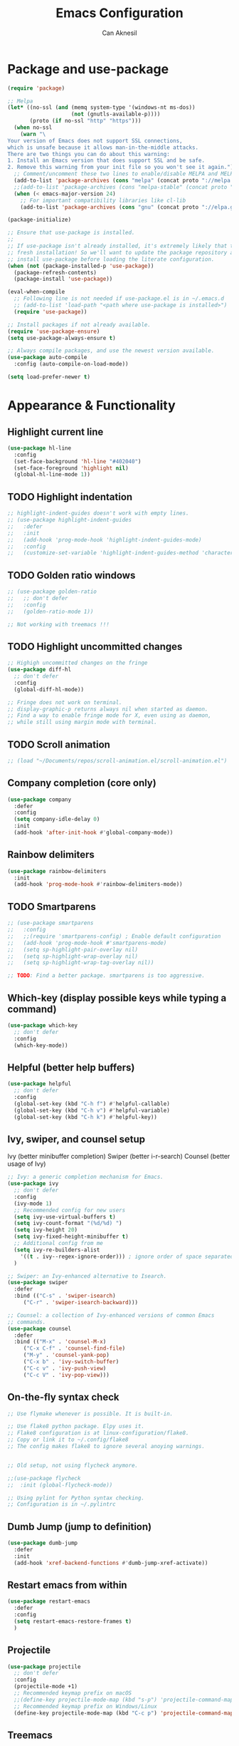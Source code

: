#+TITLE: Emacs Configuration
#+AUTHOR: Can Aknesil
#+STARTUP: content
#+OPTIONS: toc:nil

* Package and use-package
#+BEGIN_SRC emacs-lisp
  (require 'package)

  ;; Melpa
  (let* ((no-ssl (and (memq system-type '(windows-nt ms-dos))
                      (not (gnutls-available-p))))
         (proto (if no-ssl "http" "https")))
    (when no-ssl
      (warn "\
  Your version of Emacs does not support SSL connections,
  which is unsafe because it allows man-in-the-middle attacks.
  There are two things you can do about this warning:
  1. Install an Emacs version that does support SSL and be safe.
  2. Remove this warning from your init file so you won't see it again."))
    ;; Comment/uncomment these two lines to enable/disable MELPA and MELPA Stable as desired
    (add-to-list 'package-archives (cons "melpa" (concat proto "://melpa.org/packages/")) t)
    ;;(add-to-list 'package-archives (cons "melpa-stable" (concat proto "://stable.melpa.org/packages/")) t)
    (when (< emacs-major-version 24)
      ;; For important compatibility libraries like cl-lib
      (add-to-list 'package-archives (cons "gnu" (concat proto "://elpa.gnu.org/packages/")))))

  (package-initialize)

  ;; Ensure that use-package is installed.
  ;;
  ;; If use-package isn't already installed, it's extremely likely that this is a
  ;; fresh installation! So we'll want to update the package repository and
  ;; install use-package before loading the literate configuration.
  (when (not (package-installed-p 'use-package))
    (package-refresh-contents)
    (package-install 'use-package))

  (eval-when-compile
    ;; Following line is not needed if use-package.el is in ~/.emacs.d
    ;; (add-to-list 'load-path "<path where use-package is installed>")
    (require 'use-package))

  ;; Install packages if not already available.
  (require 'use-package-ensure)
  (setq use-package-always-ensure t)

  ;; Always compile packages, and use the newest version available.
  (use-package auto-compile
    :config (auto-compile-on-load-mode))

  (setq load-prefer-newer t)
#+END_SRC


* Appearance & Functionality
** Highlight current line
#+BEGIN_SRC emacs-lisp
  (use-package hl-line
    :config
    (set-face-background 'hl-line "#402040")
    (set-face-foreground 'highlight nil)
    (global-hl-line-mode 1))
#+END_SRC

** TODO Highlight indentation
#+BEGIN_SRC emacs-lisp
  ;; highlight-indent-guides doesn't work with empty lines.
  ;; (use-package highlight-indent-guides
  ;;   :defer
  ;;   :init
  ;;   (add-hook 'prog-mode-hook 'highlight-indent-guides-mode)
  ;;   :config
  ;;   (customize-set-variable 'highlight-indent-guides-method 'character))
#+END_SRC

** TODO Golden ratio windows
#+begin_src emacs-lisp
  ;; (use-package golden-ratio
  ;;   ;; don't defer
  ;;   :config
  ;;   (golden-ratio-mode 1))

  ;; Not working with treemacs !!!
#+end_src

** TODO Highlight uncommitted changes
#+BEGIN_SRC emacs-lisp
  ;; Highigh uncommitted changes on the fringe
  (use-package diff-hl
    ;; don't defer
    :config
    (global-diff-hl-mode))

  ;; Fringe does not work on terminal.
  ;; display-graphic-p returns always nil when started as daemon.
  ;; Find a way to enable fringe mode for X, even using as daemon,
  ;; while still using margin mode with terminal.
#+END_SRC

** TODO Scroll animation
#+BEGIN_SRC emacs-lisp
  ;; (load "~/Documents/repos/scroll-animation.el/scroll-animation.el")
#+END_SRC
  
** Company completion (core only)
#+BEGIN_SRC emacs-lisp
  (use-package company
    :defer
    :config
    (setq company-idle-delay 0)
    :init
    (add-hook 'after-init-hook #'global-company-mode))
#+END_SRC

** Rainbow delimiters
#+begin_src emacs-lisp
  (use-package rainbow-delimiters
    :init
    (add-hook 'prog-mode-hook #'rainbow-delimiters-mode))
#+end_src

** TODO Smartparens
#+begin_src emacs-lisp
  ;; (use-package smartparens
  ;;   :config
  ;;   ;;(require 'smartparens-config) ; Enable default configuration
  ;;   (add-hook 'prog-mode-hook #'smartparens-mode)
  ;;   (setq sp-highlight-pair-overlay nil)
  ;;   (setq sp-highlight-wrap-overlay nil)
  ;;   (setq sp-highlight-wrap-tag-overlay nil))

  ;; TODO: Find a better package. smartparens is too aggressive. 
#+end_src
** Which-key (display possible keys while typing a command)
#+BEGIN_SRC emacs-lisp
  (use-package which-key
    ;; don't defer
    :config
    (which-key-mode))
#+END_SRC

** Helpful (better help buffers)
#+BEGIN_SRC emacs-lisp
  (use-package helpful
    ;; don't defer
    :config
    (global-set-key (kbd "C-h f") #'helpful-callable)
    (global-set-key (kbd "C-h v") #'helpful-variable)
    (global-set-key (kbd "C-h k") #'helpful-key))
#+END_SRC

** Ivy, swiper, and counsel setup
   Ivy (better minibuffer completion)
   Swiper (better i-r-search)
   Counsel (better usage of Ivy)

#+BEGIN_SRC emacs-lisp
  ;; Ivy: a generic completion mechanism for Emacs.
  (use-package ivy
    ;; don't defer
    :config
    (ivy-mode 1)
    ;; Recommended config for new users
    (setq ivy-use-virtual-buffers t)
    (setq ivy-count-format "(%d/%d) ")
    (setq ivy-height 20)
    (setq ivy-fixed-height-minibuffer t)
    ;; Additional config from me
    (setq ivy-re-builders-alist
	  '((t . ivy--regex-ignore-order))) ; ignore order of space separated words.
    )

  ;; Swiper: an Ivy-enhanced alternative to Isearch.
  (use-package swiper
    :defer
    :bind (("C-s" . 'swiper-isearch)
	   ("C-r" . 'swiper-isearch-backward)))

  ;; Counsel: a collection of Ivy-enhanced versions of common Emacs
  ;; commands.
  (use-package counsel
    :defer
    :bind (("M-x" . 'counsel-M-x)
	   ("C-x C-f" . 'counsel-find-file)
	   ("M-y" . 'counsel-yank-pop)
	   ("C-x b" . 'ivy-switch-buffer)
	   ("C-c v" . 'ivy-push-view)
	   ("C-c V" . 'ivy-pop-view)))
#+END_SRC

** On-the-fly syntax check
#+BEGIN_SRC emacs-lisp
  ;; Use flymake whenever is possible. It is built-in.

  ;; Use flake8 python package. Elpy uses it.
  ;; Flake8 configuration is at linux-configuration/flake8.
  ;; Copy or link it to ~/.config/flake8
  ;; The config makes flake8 to ignore several anoying warnings. 


  ;; Old setup, not using flycheck anymore.

  ;;(use-package flycheck
  ;;  :init (global-flycheck-mode))

  ;; Using pylint for Python syntax checking.
  ;; Configuration is in ~/.pylintrc
#+END_SRC

** Dumb Jump (jump to definition)
#+BEGIN_SRC emacs-lisp
  (use-package dumb-jump
    :defer
    :init
    (add-hook 'xref-backend-functions #'dumb-jump-xref-activate))
#+END_SRC

** Restart emacs from within
#+BEGIN_SRC emacs-lisp
  (use-package restart-emacs
    :defer
    :config
    (setq restart-emacs-restore-frames t)
    )
#+END_SRC

** Projectile
#+begin_src emacs-lisp
  (use-package projectile
    ;; don't defer
    :config
    (projectile-mode +1)
    ;; Recommended keymap prefix on macOS
    ;;(define-key projectile-mode-map (kbd "s-p") 'projectile-command-map)
    ;; Recommended keymap prefix on Windows/Linux
    (define-key projectile-mode-map (kbd "C-c p") 'projectile-command-map))
#+end_src
** Treemacs
#+begin_src emacs-lisp
  (use-package treemacs
    :ensure t
    :defer t
    :init
    (with-eval-after-load 'winum
      (define-key winum-keymap (kbd "M-0") #'treemacs-select-window))
    :config
    (progn
      (setq treemacs-collapse-dirs                   (if treemacs-python-executable 3 0)
	    treemacs-deferred-git-apply-delay        0.5
	    treemacs-directory-name-transformer      #'identity
	    treemacs-display-in-side-window          t
	    treemacs-eldoc-display                   'simple
	    treemacs-file-event-delay                2000
	    treemacs-file-extension-regex            treemacs-last-period-regex-value
	    treemacs-file-follow-delay               0.2
	    treemacs-file-name-transformer           #'identity
	    treemacs-follow-after-init               t
	    treemacs-expand-after-init               t
	    treemacs-find-workspace-method           'find-for-file-or-pick-first
	    treemacs-git-command-pipe                ""
	    treemacs-goto-tag-strategy               'refetch-index
	    treemacs-header-scroll-indicators        '(nil . "^^^^^^")
	    treemacs-hide-dot-git-directory          t
	    treemacs-indentation                     2
	    treemacs-indentation-string              " "
	    treemacs-is-never-other-window           nil
	    treemacs-max-git-entries                 5000
	    treemacs-missing-project-action          'ask
	    treemacs-move-forward-on-expand          nil
	    treemacs-no-png-images                   nil
	    treemacs-no-delete-other-windows         t
	    treemacs-project-follow-cleanup          nil
	    treemacs-persist-file                    (expand-file-name ".cache/treemacs-persist" user-emacs-directory)
	    treemacs-position                        'left
	    treemacs-read-string-input               'from-child-frame
	    treemacs-recenter-distance               0.1
	    treemacs-recenter-after-file-follow      nil
	    treemacs-recenter-after-tag-follow       nil
	    treemacs-recenter-after-project-jump     'always
	    treemacs-recenter-after-project-expand   'on-distance
	    treemacs-litter-directories              '("/node_modules" "/.venv" "/.cask")
	    treemacs-project-follow-into-home        nil
	    treemacs-show-cursor                     nil
	    treemacs-show-hidden-files               t
	    treemacs-silent-filewatch                nil
	    treemacs-silent-refresh                  nil
	    treemacs-sorting                         'alphabetic-asc
	    treemacs-select-when-already-in-treemacs 'move-back
	    treemacs-space-between-root-nodes        t
	    treemacs-tag-follow-cleanup              t
	    treemacs-tag-follow-delay                1.5
	    treemacs-text-scale                      nil
	    treemacs-user-mode-line-format           nil
	    treemacs-user-header-line-format         nil
	    treemacs-wide-toggle-width               70
	    treemacs-width                           35 ;; default 35
	    treemacs-width-increment                 1
	    treemacs-width-is-initially-locked       t
	    treemacs-workspace-switch-cleanup        nil)

      ;; The default width and height of the icons is 22 pixels. If you are
      ;; using a Hi-DPI display, uncomment this to double the icon size.
      ;;(treemacs-resize-icons 44)

      (treemacs-follow-mode t)
      (treemacs-filewatch-mode t)
      (treemacs-fringe-indicator-mode 'always)
      (when treemacs-python-executable
	(treemacs-git-commit-diff-mode t))

      (pcase (cons (not (null (executable-find "git")))
		   (not (null treemacs-python-executable)))
	(`(t . t)
	 (treemacs-git-mode 'deferred))
	(`(t . _)
	 (treemacs-git-mode 'simple)))

      (treemacs-hide-gitignored-files-mode nil))
    :bind
    (:map global-map
	  ("M-0"       . treemacs-select-window)
	  ("C-x t 1"   . treemacs-delete-other-windows)
	  ("C-x t t"   . treemacs)
	  ("C-x t d"   . treemacs-select-directory)
	  ("C-x t B"   . treemacs-bookmark)
	  ("C-x t C-t" . treemacs-find-file)
	  ("C-x t M-t" . treemacs-find-tag)))

  ;; (use-package treemacs-evil
  ;;   :after (treemacs evil)
  ;;   :ensure t)

  (use-package treemacs-projectile
    :after (treemacs projectile)
    :ensure t)

  (use-package treemacs-icons-dired
    :hook (dired-mode . treemacs-icons-dired-enable-once)
    :ensure t)

  ;; (use-package treemacs-magit
  ;;   :after (treemacs magit)
  ;;   :ensure t)

  ;; (use-package treemacs-persp ;;treemacs-perspective if you use perspective.el vs. persp-mode
  ;;   :after (treemacs persp-mode) ;;or perspective vs. persp-mode
  ;;   :ensure t
  ;;   :config (treemacs-set-scope-type 'Perspectives))

  ;; (use-package treemacs-tab-bar ;;treemacs-tab-bar if you use tab-bar-mode
  ;;   :after (treemacs)
  ;;   :ensure t
  ;;   :config (treemacs-set-scope-type 'Tabs))
#+end_src
** Move text
#+begin_src emacs-lisp
  (use-package move-text
    ;; don't defer
    :config
    (move-text-default-bindings))
#+end_src
** ESUP - Emacs Start Up Profiler
#+BEGIN_SRC emacs-lisp
  (use-package esup
    :defer
    :pin melpa)
#+END_SRC


* Programming languages & Modes
** Julia
#+BEGIN_SRC emacs-lisp
  ;; Old way
  ;;(add-to-list 'load-path "/Users/canaknesil/seperate-programs/julia-emacs")
  ;;(require 'julia-mode)

  ;; New way
  (use-package julia-mode
    :defer)
#+END_SRC

** LaTeX
#+BEGIN_SRC emacs-lisp
  (use-package auctex ; latex support for company
    :defer t ; This line is needed (for some reason)
    :config
    (setq TeX-auto-save t)
    (setq TeX-parse-self t)
    (setq-default TeX-master nil))
  (use-package auctex-latexmk
    :defer) ;; latexmk support for auctex
#+END_SRC

** Org Mode
#+BEGIN_SRC emacs-lisp
  (use-package org-bullets
    :defer
    :commands org-bullets-mode
    :init
    (add-hook 'org-mode-hook (lambda () (org-bullets-mode 1))))

  ;; active Babel languages
  (org-babel-do-load-languages
   'org-babel-load-languages
   '(
     ;;(R . t)
     ;;(python . t)
     ;;(shell . t)
     ))

  (setq org-babel-python-command "python -q")
#+END_SRC

** Markdown
#+BEGIN_SRC emacs-lisp
  (use-package markdown-mode
    :defer)
#+END_SRC

** Python
#+BEGIN_SRC emacs-lisp
  (use-package elpy
    :defer
    :init
    ;;(elpy-enable)
    :config
    (elpy-enable)
    ;; Fall back to completion via shell.
    ;;(setq elpy-get-info-from-shell t)
    )

  ;; Run M-x elpy-config
  ;; From there you can install necessary packages for elpy.
  ;; Packages automatically installed at RPC virtual environment. 
#+END_SRC

** Arduino
#+BEGIN_SRC emacs-lisp
  (use-package flycheck
    :defer) ;; arduino-mode gives error if flycheck is not found.
  (use-package arduino-mode
    :defer
    :after flycheck)
  (use-package company-arduino
    :defer)
#+END_SRC

** OpenSCAD
#+BEGIN_SRC emacs-lisp
  (use-package scad-mode
    :defer)
#+END_SRC

** Powershell
#+BEGIN_SRC emacs-lisp
  (use-package powershell
    :defer)
#+END_SRC

** Matlab
#+BEGIN_SRC emacs-lisp
  (use-package matlab-mode
    :defer)
#+END_SRC

** Haskell
#+BEGIN_SRC emacs-lisp
  (use-package haskell-mode
    :defer)
#+END_SRC


* Shortcut commands
#+BEGIN_SRC emacs-lisp

#+END_SRC


* Done
#+BEGIN_SRC emacs-lisp
  (message "emacs.org last block done.")
#+END_SRC
